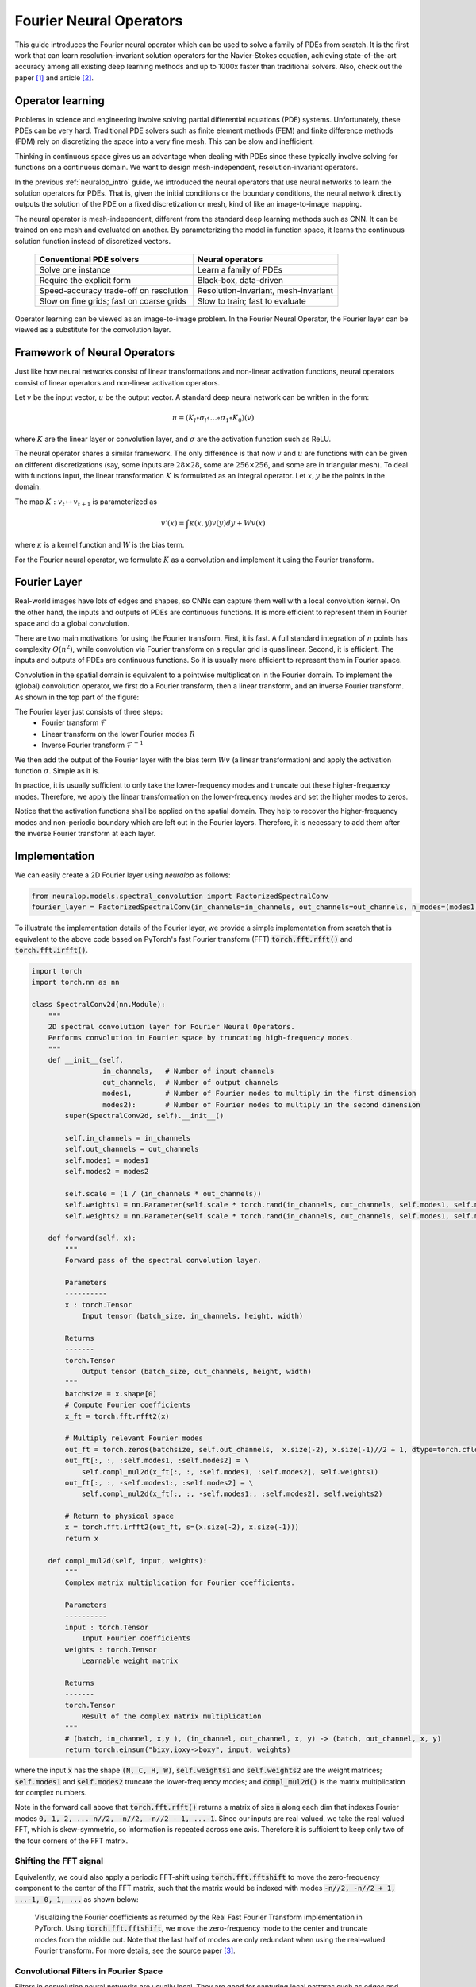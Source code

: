 .. _fno_intro :
========================
Fourier Neural Operators
========================


This guide introduces the Fourier neural operator which can be used to solve a family of PDEs from scratch.
It is the first work that can learn resolution-invariant solution operators for the Navier-Stokes equation,
achieving state-of-the-art accuracy among all existing deep learning methods and
up to 1000x faster than traditional solvers.
Also, check out the paper [1]_ and article [2]_.

.. raw:: html

   <div style="margin-top: 3em;"></div>

Operator learning
=================

Problems in science and engineering involve solving
partial differential equations (PDE) systems.
Unfortunately, these PDEs can be very hard.
Traditional PDE solvers such as finite element methods (FEM) and finite difference methods (FDM)
rely on discretizing the space into a very fine mesh.
This can be slow and inefficient.

Thinking in continuous space gives us an advantage when dealing with PDEs since these typically
involve solving for functions on a continuous domain.
We want to design mesh-independent, resolution-invariant operators.

In the previous :ref:`neuralop_intro` guide,
we introduced the neural operators that use neural networks
to learn the solution operators for PDEs.
That is, given the initial conditions or the boundary conditions,
the neural network directly outputs the solution of the PDE on a fixed discretization or mesh,
kind of like an image-to-image mapping.

The neural operator is mesh-independent,
different from the standard deep learning methods such as CNN.
It can be trained on one mesh and evaluated on another.
By parameterizing the model in function space,
it learns the continuous solution function instead of discretized vectors.


 ========================================== ======================================
  Conventional PDE solvers                   Neural operators
 ========================================== ======================================
  Solve one instance                         Learn a family of PDEs
  Require the explicit form                  Black-box, data-driven
  Speed-accuracy trade-off on resolution     Resolution-invariant, mesh-invariant
  Slow on fine grids; fast on coarse grids   Slow to train; fast to evaluate
 ========================================== ======================================

Operator learning can be viewed as an image-to-image problem.
In the Fourier Neural Operator,
the Fourier layer can be viewed as a substitute for the convolution layer.


.. raw:: html

   <div style="margin-top: 3em;"></div>

Framework of Neural Operators
=============================

Just like how neural networks consist of linear transformations and non-linear activation functions,
neural operators consist of linear operators and non-linear activation operators.

Let :math:`v` be the input vector, :math:`u` be the output vector.
A standard deep neural network can be written in the form:

.. math::
    u = (K_l \circ \sigma_l \circ \ldots \circ \sigma_1 \circ K_0)(v)

where :math:`K` are the linear layer or convolution layer,
and :math:`\sigma` are the activation function such as ReLU.

The neural operator shares a similar framework.
The only difference is that now :math:`v` and :math:`u` are functions with can be given on different discretizations
(say, some inputs are :math:`28 \times 28`, some are :math:`256 \times 256`,
and some are in triangular mesh).
To deal with functions input, the linear transformation :math:`K` is formulated as an integral operator.
Let :math:`x, y` be the points in the domain.

The map :math:`K: v_{t} \mapsto v_{t+1}` is parameterized as

.. math::
    v'(x) = \int \kappa(x,y) v(y) dy + W v(x)

where :math:`\kappa` is a kernel function and :math:`W` is the bias term.

For the Fourier neural operator, we formulate :math:`K` as a convolution
and implement it using the Fourier transform.

.. raw:: html

   <div style="margin-top: 3em;"></div>

Fourier Layer
=============
Real-world images have lots of edges and shapes,
so CNNs can capture them well with a local convolution kernel.
On the other hand, the inputs and outputs of PDEs are continuous functions.
It is more efficient to represent them in Fourier space and do a global convolution.

There are two main motivations for using the Fourier transform.
First, it is fast. A full standard integration of :math:`n` points has complexity :math:`O(n^2)`,
while convolution via Fourier transform on a regular grid is quasilinear.
Second, it is efficient. The inputs and outputs of PDEs are continuous functions.
So it is usually more efficient to represent them in Fourier space.

Convolution in the spatial domain is equivalent to a pointwise multiplication in the Fourier domain. To implement the (global) convolution operator,
we first do a Fourier transform, then a linear transform, and an inverse Fourier transform.
As shown in the top part of the figure:

.. image:: /_static/images/fourier_layer.jpg
  :width: 800

The Fourier layer just consists of three steps:
 - Fourier transform :math:`\mathcal{F}`
 - Linear transform on the lower Fourier modes :math:`R`
 - Inverse Fourier transform :math:`\mathcal{F}^{-1}`


We then add the output of the Fourier layer
with the bias term :math:`W v` (a linear transformation)
and apply the activation function :math:`\sigma`.
Simple as it is.

In practice, it is usually sufficient to only take the lower-frequency modes
and truncate out these higher-frequency modes.
Therefore, we apply the linear transformation on the lower-frequency modes
and set the higher modes to zeros.

Notice that the activation functions shall be applied on the spatial domain.
They help to recover the higher-frequency modes and non-periodic boundary
which are left out in the Fourier layers.
Therefore, it is necessary to add them after the inverse Fourier transform at each layer.

.. _fourier_layer_impl :
.. raw:: html

   <div style="margin-top: 3em;"></div>

Implementation
==============

We can easily create a 2D Fourier layer using `neuralop` as follows:

.. code:: python

    from neuralop.models.spectral_convolution import FactorizedSpectralConv
    fourier_layer = FactorizedSpectralConv(in_channels=in_channels, out_channels=out_channels, n_modes=(modes1, modes2))

To illustrate the implementation details of the Fourier layer, we provide a simple implementation from scratch that is equivalent to the above code based on PyTorch's fast Fourier transform (FFT) :code:`torch.fft.rfft()` and :code:`torch.fft.irfft()`.

.. code:: python

    import torch
    import torch.nn as nn

    class SpectralConv2d(nn.Module):
        """
        2D spectral convolution layer for Fourier Neural Operators.
        Performs convolution in Fourier space by truncating high-frequency modes.
        """
        def __init__(self,
                     in_channels,   # Number of input channels
                     out_channels,  # Number of output channels
                     modes1,        # Number of Fourier modes to multiply in the first dimension
                     modes2):       # Number of Fourier modes to multiply in the second dimension
            super(SpectralConv2d, self).__init__()

            self.in_channels = in_channels
            self.out_channels = out_channels
            self.modes1 = modes1
            self.modes2 = modes2

            self.scale = (1 / (in_channels * out_channels))
            self.weights1 = nn.Parameter(self.scale * torch.rand(in_channels, out_channels, self.modes1, self.modes2, dtype=torch.cfloat))
            self.weights2 = nn.Parameter(self.scale * torch.rand(in_channels, out_channels, self.modes1, self.modes2, dtype=torch.cfloat))

        def forward(self, x):
            """
            Forward pass of the spectral convolution layer.
            
            Parameters
            ----------
            x : torch.Tensor
                Input tensor (batch_size, in_channels, height, width)
                
            Returns
            -------
            torch.Tensor
                Output tensor (batch_size, out_channels, height, width)
            """
            batchsize = x.shape[0]
            # Compute Fourier coefficients
            x_ft = torch.fft.rfft2(x)

            # Multiply relevant Fourier modes
            out_ft = torch.zeros(batchsize, self.out_channels,  x.size(-2), x.size(-1)//2 + 1, dtype=torch.cfloat, device=x.device)
            out_ft[:, :, :self.modes1, :self.modes2] = \
                self.compl_mul2d(x_ft[:, :, :self.modes1, :self.modes2], self.weights1)
            out_ft[:, :, -self.modes1:, :self.modes2] = \
                self.compl_mul2d(x_ft[:, :, -self.modes1:, :self.modes2], self.weights2)

            # Return to physical space
            x = torch.fft.irfft2(out_ft, s=(x.size(-2), x.size(-1)))
            return x

        def compl_mul2d(self, input, weights):
            """
            Complex matrix multiplication for Fourier coefficients.
            
            Parameters
            ----------
            input : torch.Tensor
                Input Fourier coefficients
            weights : torch.Tensor
                Learnable weight matrix
                
            Returns
            -------
            torch.Tensor
                Result of the complex matrix multiplication
            """
            # (batch, in_channel, x,y ), (in_channel, out_channel, x, y) -> (batch, out_channel, x, y)
            return torch.einsum("bixy,ioxy->boxy", input, weights)

where the input :code:`x` has the shape :code:`(N, C, H, W)`,
:code:`self.weights1` and :code:`self.weights2` are the weight matrices;
:code:`self.modes1` and :code:`self.modes2` truncate the lower-frequency modes;
and :code:`compl_mul2d()` is the matrix multiplication for complex numbers.

Note in the forward call above that :code:`torch.fft.rfft()` returns a matrix
of size :code:`n` along each dim that indexes Fourier modes :code:`0, 1, 2, ... n//2, -n//2, -n//2 - 1, ...-1`. Since our
inputs are real-valued, we take the real-valued FFT, which is skew-symmetric, so information is repeated across
one axis. Therefore it is sufficient to keep only two of the four corners of the FFT matrix.

.. raw:: html

   <div style="margin-top: 3em;"></div>

Shifting the FFT signal
-----------------------
.. _fft_shift_explanation :
Equivalently, we could also apply a periodic FFT-shift using :code:`torch.fft.fftshift` to move the zero-frequency component
to the center of the FFT matrix, such that the matrix would be indexed with modes :code:`-n//2, -n//2 + 1, ...-1, 0, 1, ...`
as shown below:

.. figure:: /_static/images/fft_shift.png
    :width: 800

    Visualizing the Fourier coefficients as returned by the Real Fast Fourier Transform implementation in PyTorch.
    Using :code:`torch.fft.fftshift`, we move the zero-frequency mode to the center and truncate modes
    from the middle out. Note that the last half of modes are only redundant when using the real-valued Fourier
    transform. For more details, see the source paper [3]_.

.. raw:: html

   <div style="margin-top: 3em;"></div>

Convolutional Filters in Fourier Space
---------------------------------------

.. image:: /_static/images/filters.jpg
  :width: 800

Filters in convolution neural networks are usually local.
They are good for capturing local patterns such as edges and shapes.
Fourier filters are global sinusoidal functions.
They are better for representing continuous functions.


.. raw:: html

   <div style="margin-top: 3em;"></div>

Higher-frequency modes and non-periodic boundary
------------------------------------------------
The Fourier layer on its own loses higher-frequency modes
and works only with periodic boundary conditions.
However, the Fourier neural operator as a whole does not have these limitations
(examples shown in the experiments).
The encoder-decoder structure
helps to recover the higher Fourier modes.
And the bias term :math:`W`
helps to recover the non-periodic boundary.

.. raw:: html

   <div style="margin-top: 3em;"></div>

Complexity
----------
The Fourier layer has a quasilinear complexity.
Denote the number of points (pixels) :math:`n` and truncating at :math:`k_{max}` frequency modes.
The multiplication has complexity :math:`O(k_{max}) < O(n)`.
The majority of the computational cost lies in computing the Fourier transform and its inverse.
General Fourier transforms have complexity :math:`O(n^2)`,
however, since we truncate the series the complexity is in fact :math:`O(n k_{max})`,
while the FFT has complexity :math:`O(n \log n)`.

.. raw:: html

   <div style="margin-top: 3em;"></div>

Resolution-invariance
---------------------
The Fourier layers are discretization-invariant,
because they can learn from and evaluate functions
which are discretized in an arbitrary way.
Since parameters are learned directly in Fourier space,
resolving the functions in physical space simply amounts to projecting on the basis
of wave functions which are well-defined everywhere on the space.
This allows us to transfer among discretizations.
If implemented with standard FFT, then it will be restricted to uniform mesh,
but it is still resolution-invariant.

.. raw:: html

   <div style="margin-top: 3em;"></div>

Experiments
===========

.. raw:: html

   <div style="margin-top: 3em;"></div>

Burgers Equation
----------------
The 1D Burgers’ equation is a non-linear PDE with various applications
including modeling the one-dimensional flow of a viscous fluid. It takes the form

.. math::
    \partial_t u(x,t) + \partial_x ( u^2(x,t)/2) = \nu \partial_{xx} u(x,t), \qquad x \in (0,1), t \in (0,1]

.. math::
    u(x,0) = u_0(x), \qquad \qquad \:\: x \in (0,1)

with periodic boundary conditions where :math:`u_0 \in L^2_{\text{per}}((0,1);\mathbb{R})`
is the initial condition and :math:`\nu \in \mathbb{R}_+` is the viscosity coefficient.
We aim to learn the operator mapping the initial condition to the solution
at time one, defined by :math:`u_0 \mapsto u(\cdot, 1)` for any :math:`r > 0`.

 ========== ======== ======== ======== ======== ======== ========
  Networks   s=256    s=512    s=1024   s=2048   s=4096   s=8192
 ========== ======== ======== ======== ======== ======== ========
  FCN        0.0958   0.1407   0.1877   0.2313   0.2855   0.3238
  PCA+NN     0.0398   0.0395   0.0391   0.0383   0.0392   0.0393
  LNO        0.0212   0.0221   0.0217   0.0219   0.0200   0.0189
  FNO        0.0149   0.0158   0.0160   0.0146   0.0142   0.0139
 ========== ======== ======== ======== ======== ======== ========


.. raw:: html

   <div style="margin-top: 3em;"></div>

Darcy Flow
----------

We consider the steady state of the 2D Darcy Flow equation
on the unit box which is a second order, linear, elliptic PDE

.. math::
    - \nabla \cdot (a(x) \nabla u(x)) = f(x) \qquad x \in (0,1)^2

.. math::
    u(x) = 0 \qquad \quad \:\:x \in \partial (0,1)^2

with a Dirichlet boundary condition where :math:`a \in L^\infty\left({(0,1)}^2;\mathbb{R}_+\right)` is the diffusion coefficient and :math:`f \in L^2\left({(0,1)}^2;\mathbb{R}\right)` is the forcing function.
This PDE has numerous applications including modeling the pressure of the subsurface flow,
the deformation of linearly elastic materials, and the electric potential in conductive materials.
We are interested in learning the operator mapping the diffusion coefficient to the solution,
defined by :math:`a \mapsto u`. Note that although the PDE is linear, the solution operator is not.

 ========== ======== ======== ======== ========
  Networks   s=85     s=141    s=211    s=421
 ========== ======== ======== ======== ========
  FCN        0.0253   0.0493   0.0727   0.1097
  PCA+NN     0.0299   0.0298   0.0298   0.0299
  RBM        0.0244   0.0251   0.0255   0.0259
  LNO        0.0520   0.0461   0.0445   -
  FNO        0.0108   0.0109   0.0109   0.0098
 ========== ======== ======== ======== ========

.. image:: /_static/images/fourier_error.jpg
  :width: 800

.. raw:: html

   <div style="margin-top: 3em;"></div>

Benchmarks for time-independent problems (Burgers and Darcy):
-----------------------------------------------------------

 - NN: a simple point-wise feedforward neural network.
 - RBM: the classical Reduced Basis Method (using a POD basis).
 - FCN: a state-of-the-art neural network architecture based on Fully Convolution Networks.
 - PCANN: an operator method using PCA as an autoencoder on both the input and output data and interpolating the latent spaces with a neural network.
 - GNO: the original graph neural operator.
 - MGNO: the multipole graph neural operator.
 - LNO: a neural operator method based on the low-rank decomposition of the kernel.
 - FNO: the newly purposed Fourier neural operator.

.. raw:: html

   <div style="margin-top: 3em;"></div>

Navier-Stokes Equation
-----------------------

We consider the 2D Navier-Stokes equation for a viscous,
incompressible fluid in vorticity form on the unit torus:

.. math::
    \partial_t w(x,t) + u(x,t) \cdot \nabla w(x,t) = \nu \Delta w(x,t) + f(x), \qquad x \in (0,1)^2, t \in (0,T]

.. math::
    \nabla \cdot u(x,t) = 0, \qquad \qquad  x \in (0,1)^2, t \in [0,T]

.. math::
    w(x,0) = w_0(x), \qquad \qquad \qquad  x \in (0,1)^2

where :math:`u` is the velocity field,
:math:`w = \nabla \times u` is the vorticity,
:math:`w_0` is the initial vorticity,
:math:`\nu` is the viscosity coefficient,
and :math:`f` is the forcing function.
We are interested in learning the operator mapping the vorticity up to time 10
to the vorticity up to some later time :math:`T > 10`,
defined by :math:`w|_{(0,1)^2 \times [0,10]} \mapsto w|_{(0,1)^2 \times (10,T]}`.
We experiment with the viscosities
:math:`\nu = 1\mathrm{e}{-3}, 1\mathrm{e}{-4}, 1\mathrm{e}{-5}`,
decreasing the final time :math:`T` as the dynamic becomes chaotic.

 ========= ============ ============= ======== ======== ========
  Configs   Parameters   Time/epoch    ν=1e-3   ν=1e-4   ν=1e-5
 ========= ============ ============= ======== ======== ========
  FNO-3D    6,558,537    38.99s       0.0086   0.0820   0.1893
  FNO-2D    414,517      127.80s      0.0128   0.0973   0.1556
  U-Net     24,950,491   48.67s       0.0245   0.1190   0.1982
  TF-Net    7,451,724    47.21s       0.0225   0.1168   0.2268
  ResNet    266,641      78.47s       0.0701   0.2311   0.2753
 ========= ============ ============= ======== ======== ========

.. image:: /_static/images/fourier_ns1e4.jpg
  :width: 800

.. raw:: html

   <div style="margin-top: 3em;"></div>

Benchmarks for time-dependent problems (Navier-Stokes):

 - ResNet: 18 layers of 2-d convolution with residual connections.
 - U-Net: A popular choice for image-to-image regression tasks consisting of four blocks with 2-d convolutions and deconvolutions.
 - TF-Net: A network designed for learning turbulent flows based on a combination of spatial and temporal convolutions.
 - FNO-2d: 2D Fourier neural operator with an RNN structure in time.
 - FNO-3d: 3D Fourier neural operator that directly convolves in space-time.


The FNO-3D has the best performance
when there is sufficient data
(:math:`\nu=1\mathrm{e}{-3}, N=1000` and :math:`\nu=1\mathrm{e}{-4}, N=10000`).
For the configurations where the amount of data is insufficient
(:math:`\nu=1\mathrm{e}{-4}, N=1000` and :math:`\nu=1\mathrm{e}{-5}, N=1000`),
all methods have :math:`>15\%` error with FNO-2D achieving the lowest.
Note that we only present results for spatial resolution :math:`64 \times 64`
since all benchmarks we compare against are designed for this resolution.
Increasing it degrades their performance while FNO achieves the same errors.

FNO-2D, U-Net, TF-Net, and ResNet all use 2D convolution in the spatial domain
and recurrently propagate in the time domain (2D+RNN).
On the other hand, FNO-3D performs convolution in space-time.

.. raw:: html

   <div style="margin-top: 3em;"></div>

Bayesian Inverse Problem
------------------------

In this experiment, we use a function space Markov chain Monte Carlo (MCMC) method
to draw samples from the posterior distribution of the initial vorticity
in Navier-Stokes given sparse, noisy observations at time :math:`T=50`.
We compare the Fourier neural operator acting as a surrogate model
with the traditional solvers used to generate our train-test data (both run on GPU).
We generate 25,000 samples from the posterior (with a 5,000 sample burn-in period),
requiring 30,000 evaluations of the forward operator.

.. image:: /_static/images/fourier_bayesian.jpg
  :width: 800

The top left panel shows the true initial vorticity while the bottom left panel shows
the true observed vorticity at :math:`T=50` with black dots indicating
the locations of the observation points placed on a :math:`7 \times 7` grid.
The top middle panel shows the posterior mean of the initial vorticity
given the noisy observations estimated with MCMC using the traditional solver.
while the top right panel shows the same thing but using FNO as a surrogate model.
The bottom middle and right panels show the vorticity at :math:`T=50`
when the respective approximate posterior means are used as initial conditions.

.. raw:: html

   <div style="margin-top: 3em;"></div>

Conclusion
==========
We propose a neural operator based on the Fourier transform.
It is the first work that learns the resolution-invariant solution operator
for the family of Navier-Stokes equation in the turbulent regime,
where previous graph-based neural operators do not converge.
By construction, the method shares the same learned network parameters
irrespective of the discretization used on the input and output spaces.
It can do zero-shot super-resolution: trained on a lower resolution
and directly evaluated on a higher resolution.
The proposed method consistently outperforms all existing deep learning methods for parametric PDEs.
It achieves error rates that are :math:`30\%` lower on Burgers’ Equation,
:math:`60\%` lower on Darcy Flow, and :math:`30\%` lower on Navier Stokes
(turbulent regime with Reynolds number :math:`10000`).
On a :math:`256 \times 256` grid,
the Fourier neural operator has an inference time of only :math:`0.005`
compared to the :math:`2.2s` of the pseudo-spectral method used to solve Navier-Stokes.

.. raw:: html

   <div style="margin-top: 3em;"></div>

References
==========

.. [1] Fourier Neural Operator for Parametric Partial Differential Equations,
       Zongyi Li and Nikola Kovachki and Kamyar Azizzadenesheli
       and Burigede Liu and Kaushik Bhattacharya and Andrew Stuart and Anima Anandkumar, 2020.

.. raw:: html

   <div style="margin-top: 1em"></div>

.. [2] Hao, K. (2021, October 20). Ai has cracked a key mathematical puzzle for understanding our world.
       MIT Technology Review. https://www.technologyreview.com/2020/10/30/1011435/ai-fourier-neural-network-cracks-navier-stokes-and-partial-differential-equations/

.. raw:: html

   <div style="margin-top: 1em"></div>

.. [3] Multi-Grid Tensorized Fourier Neural Operator for High-Resolution PDEs,
       Jean Kossaifi, Nikola Kovachki, Kamyar Azizzadenesheli, Anima Anandkumar, 2024.
       TMLR 2024. https://openreview.net/pdf?id=AWiDlO63bH

